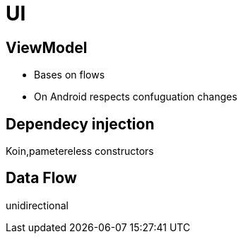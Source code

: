 = UI

== ViewModel
* Bases on flows
* On Android respects confuguation changes

== Dependecy injection

Koin,pametereless constructors

== Data Flow

unidirectional